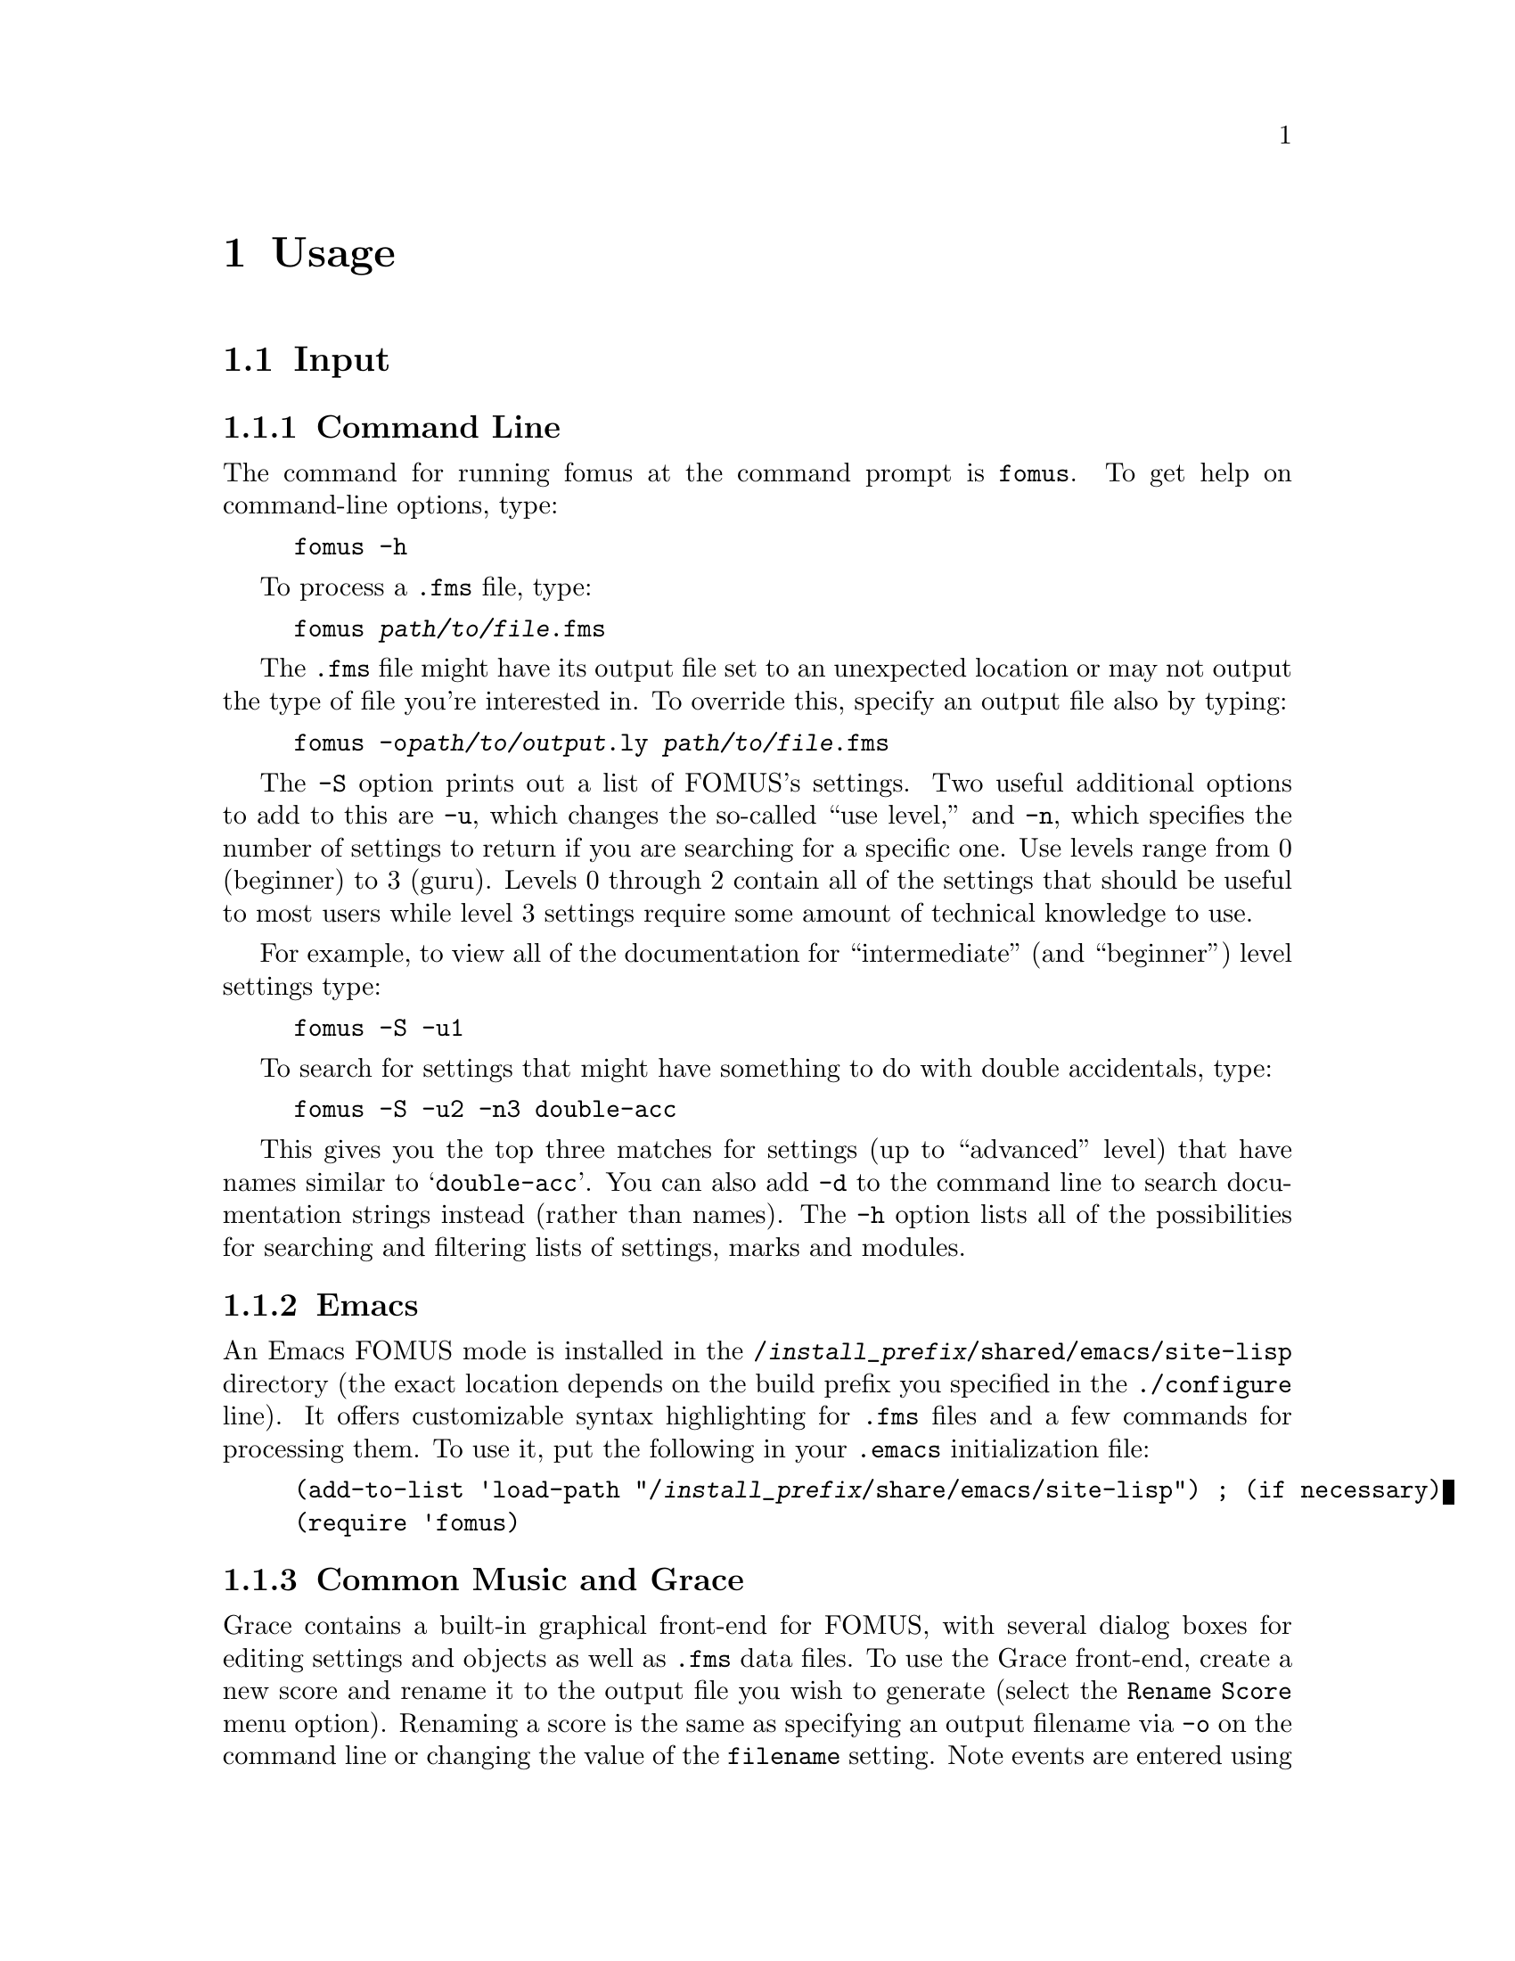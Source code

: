@c   Copyright (C) 2009, 2010, 2011, 2012, 2013  David Psenicka
@c   This file is part of FOMUS.

@c   FOMUS is free software: you can redistribute it and/or modify
@c   it under the terms of the GNU General Public License as published by
@c   the Free Software Foundation, either version 3 of the License, or
@c   (at your option) any later version.

@c   FOMUS is distributed in the hope that it will be useful,
@c   but WITHOUT ANY WARRANTY; without even the implied warranty of
@c   MERCHANTABILITY or FITNESS FOR A PARTICULAR PURPOSE.  See the
@c   GNU General Public License for more details.

@c   You should have received a copy of the GNU General Public License
@c   along with this program.  If not, see <http://www.gnu.org/licenses/>.

@node Usage, Tutorial, Installing, Top
@chapter Usage

@menu
* Input::                       
* Output::                      
* Initialization File::         
* Environment Variables::       
@end menu

@node Input, Output, Usage, Usage
@section Input

@subsection Command Line

The command for running fomus at the command prompt is @command{fomus}.  To get help on command-line options, type:

@example
fomus -h
@end example

To process a @file{.fms} file, type:

@example
fomus @var{path/to/file}.fms
@end example

The @file{.fms} file might have its output file set to an unexpected location or may not output the type of file you're interested in.
To override this, specify an output file also by typing:

@example
fomus -o@var{path/to/output}.ly @var{path/to/file}.fms
@end example

The @option{-S} option prints out a list of FOMUS's settings.  Two useful additional options to add to this are @option{-u}, 
which changes the so-called ``use level,'' and @option{-n}, which specifies the number of settings to return if you are searching for a specific one.  
Use levels range from 0 (beginner) to 3 (guru).  Levels 0 through 2 contain all of the settings that should be useful to most users
while level 3 settings require some amount of technical knowledge to use.

For example, to view all of the documentation for ``intermediate'' (and ``beginner'') level settings  type:

@example
fomus -S -u1
@end example

To search for settings that might have something to do with double accidentals, type:

@example
fomus -S -u2 -n3 double-acc
@end example

This gives you the top three matches for settings (up to ``advanced'' level) that have names similar to @samp{double-acc}.  You can also add @option{-d}
to the command line to search documentation strings instead (rather than names).  The @option{-h} option lists all of the possibilities for searching and 
filtering lists of settings, marks and modules.

@ifplaintext
See the FOMUS HTML documentation for more information on @file{.fms} files, settings, marks and modules.
@end ifplaintext

@subsection Emacs

An Emacs FOMUS mode is installed in the @file{/@var{install_prefix}/shared/emacs/site-lisp} directory 
(the exact location depends on the build prefix you specified in the @command{./configure} line).
It offers customizable syntax highlighting for @file{.fms} files and a few commands for processing them.
To use it, put the following in your @file{.emacs} initialization file:

@example
(add-to-list 'load-path "/@var{install_prefix}/share/emacs/site-lisp") ; (if necessary)
(require 'fomus)
@end example

@subsection Common Music and Grace

Grace contains a built-in graphical front-end for FOMUS, with several dialog boxes for editing settings and objects as well as @file{.fms} data files.
To use the Grace front-end, create a new score and rename it to the output file you wish to generate (select the @option{Rename Score} menu option).  
Renaming a score is the same
as specifying an output filename via @option{-o} on the command line or changing the value of the @code{filename} setting.  
Note events are entered using functions that are prefixed with a @code{fms:} package symbol.
@ifnotplaintext
See the examples in @ref{SAL Examples} or the Grace documentation for more information on how to use them.
@end ifnotplaintext
@ifplaintext
See the examples in the FOMUS or Grace documentation for more information on how to use them.
@end ifplaintext

@subsection Pure Data

If the appropriate Pd header files are installed on your system, @command{make} will also build a Pure Data @code{fomus} patch object.
Rather than guessing the proper location to install this, it is instead placed in the @file{/@var{install_prefix}/share/fomus} directory.
Either link/copy this to the appropriate directory or add the directory to Pd's search path.
An example patch file @file{fomus.pd} is also installed to the same location.

@subsection Lisp

Two files, @file{fomus.lisp} and @file{fomus.asd}, are provided for using FOMUS in a Lisp environment such as SBCL, CLISP or Clozure CL.
They are located in @file{/@var{install_prefix}/share/fomus}.  
The CFFI package is required for @file{fomus.lisp} to compile and load, so make sure this is installed on your system.
If you use ASDF to compile and load Lisp packages, simply create a link to @file{file.asd} in your
ASDF system directory or make sure @file{/@var{install_prefix}/share/fomus/} is included in the @code{asdf:*central-registry*} variable.
You can then type @samp{(asdf:operate 'asdf:load-op :fomus)} in Lisp to compile and load FOMUS. 
Evaluate @samp{(fms:version)} to test if the FOMUS library is loaded correctly (FOMUS should return a version string).

@subsection Importing Data

FOMUS supports importing type 0 or 1 MIDI files.
Although FOMUS attempts to make correct decisions based on information contained in the file, 
you will most likely need to provide FOMUS with part and instrument definitions, measures, and also a time scale factor for this to work.
@ifnotplaintext
See @ref{MIDI Import Examples} for examples of how to do this.
@end ifnotplaintext
@ifplaintext
See the HTML documentation for examples of how to do this.
@end ifplaintext

@node Output, Initialization File, Input, Usage
@section Output

@subsection LilyPond

FOMUS can output LilyPond @uref{http://lilypond.org/} files for processing into PostScript or PDF format.
If you specify that FOMUS output an @file{.ly} file and the @command{lilypond} command is in your path 
then FOMUS automatically invokes lilypond for you, generating a @file{.pdf} output file.  
It should also automatically open a viewer application afterwards to show you the results.
Unless you are running Linux, this should probably work out of the box (Acrobat Reader must be installed in the default location
in Windows).  If one or both of these two things doesn't happen, the following two lines should fix this if they are placed in the
@file{.fomus} initialization file in your home directory:

@example
lily-exe-path = "@var{path/to/lilypond_app}"
lily-view-exe-path = "@var{path/to/my_pdf_viewer_app}"
@end example

@subsection Finale and Sibelius

To send output to either of these two commercial applications, specify an output file with an @file{.xml} extension.  
This generates a MusicXML file which can be loaded using the Dolet plugin or a special import XML menu selection.
See the MusicXML web site at @uref{http://www.recordare.com/} for a list of other software packages that import MusicXML.

@subsection MIDI

FOMUS also outputs standard MIDI (type 1) files.
It attempts to produce a file that accurately reflects the score on listening but is not necessarily useful as a means of importing into other programs.
Each voice and percussion part in the score is sent to a separate MIDI channel.
FOMUS adds additional MIDI ports to work around the 16 channel limitation, so if you have many parts 
it is necessary to use a MIDI player that understands multiple ports.

@node Initialization File, Environment Variables, Output, Usage
@section Initialization File

When FOMUS starts up, it searches for an initialization file named @file{.fomus} in your home directory.  
You must create yourself if it doesn't already exist.
Use this file to modify FOMUS's default behavior by changing setting values.
The syntax is flexible, and can be one of @samp{setting = value}, @samp{setting: value} and @samp{setting value}.
Examples of some useful initialization file settings are:

@example
// Set the documentation use level to 0, the level for total newbies.
use-level = 0

// Set verbosity to 2, the highest value (0 is the lowest).
verbose = 2

// Set the path to the LilyPond executable, so FOMUS automatically processes
// LilyPond output files.
lily-exe-path = "/usr/bin/lilypond"

// Set the path to a .pdf viewer application, so FOMUS automatically displays
// the results.
lily-view-exe-path = "evince"
// A Windows example:
lily-exe-path = "C:\\Program Files\\Adobe\\Reader 9.0\\Reader\\AcroRd32.exe"

// If you don't specify an output filename anywhere, this will be the default.
filename = "/tmp/out.ly"

// Always produce a .fms, .xml and .ly file.
output = (fms xml ly)
@end example

@ifnotplaintext
This is also a good place for adding extensions to FOMUS's instrument and percussion instrument libraries
(see @ref{`.fms' File Examples} for examples of defining instruments and percussion instruments).
@end ifnotplaintext
@ifplaintext
This is also a good place for adding extensions to FOMUS's instrument and percussion instrument libraries.
@end ifplaintext

@example
inst-defs += (<id my-special-inst ...> <id another-special-inst ...> ...)

percinst-defs += (<id my-special-percinst ...> <id another-special-percinst ...> ...)

layout-defs += (my-ensemble (kazoo ukulele glockenspiel organ))
@end example

@node Environment Variables,  , Initialization File, Usage
@section Environment Variables

TODO
